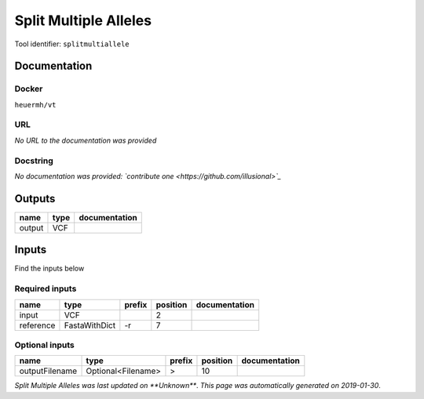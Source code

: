 
Split Multiple Alleles
=========================================
Tool identifier: ``splitmultiallele``

Documentation
-------------

Docker
******
``heuermh/vt``

URL
******
*No URL to the documentation was provided*

Docstring
*********
*No documentation was provided: `contribute one <https://github.com/illusional>`_*

Outputs
-------
======  ======  ===============
name    type    documentation
======  ======  ===============
output  VCF
======  ======  ===============

Inputs
------
Find the inputs below

Required inputs
***************

=========  =============  ========  ==========  ===============
name       type           prefix      position  documentation
=========  =============  ========  ==========  ===============
input      VCF                               2
reference  FastaWithDict  -r                 7
=========  =============  ========  ==========  ===============

Optional inputs
***************

==============  ==================  ========  ==========  ===============
name            type                prefix      position  documentation
==============  ==================  ========  ==========  ===============
outputFilename  Optional<Filename>  >                 10
==============  ==================  ========  ==========  ===============


*Split Multiple Alleles was last updated on **Unknown***.
*This page was automatically generated on 2019-01-30*.
